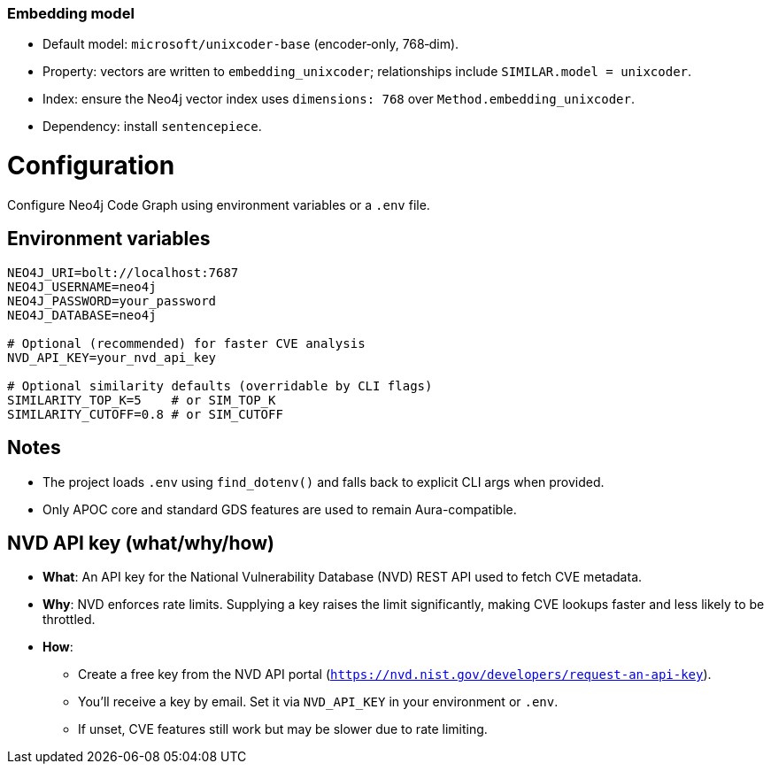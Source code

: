 === Embedding model

- Default model: `microsoft/unixcoder-base` (encoder‑only, 768‑dim).
- Property: vectors are written to `embedding_unixcoder`; relationships include `SIMILAR.model = unixcoder`.
- Index: ensure the Neo4j vector index uses `dimensions: 768` over `Method.embedding_unixcoder`.
- Dependency: install `sentencepiece`.

= Configuration

Configure Neo4j Code Graph using environment variables or a `.env` file.

== Environment variables

[source,bash]
----
NEO4J_URI=bolt://localhost:7687
NEO4J_USERNAME=neo4j
NEO4J_PASSWORD=your_password
NEO4J_DATABASE=neo4j

# Optional (recommended) for faster CVE analysis
NVD_API_KEY=your_nvd_api_key

# Optional similarity defaults (overridable by CLI flags)
SIMILARITY_TOP_K=5    # or SIM_TOP_K
SIMILARITY_CUTOFF=0.8 # or SIM_CUTOFF
----

== Notes

- The project loads `.env` using `find_dotenv()` and falls back to explicit CLI args when provided.
- Only APOC core and standard GDS features are used to remain Aura-compatible.

== NVD API key (what/why/how)

- *What*: An API key for the National Vulnerability Database (NVD) REST API used to fetch CVE metadata.
- *Why*: NVD enforces rate limits. Supplying a key raises the limit significantly, making CVE lookups faster and less likely to be throttled.
- *How*:
  * Create a free key from the NVD API portal (`https://nvd.nist.gov/developers/request-an-api-key`).
  * You’ll receive a key by email. Set it via `NVD_API_KEY` in your environment or `.env`.
  * If unset, CVE features still work but may be slower due to rate limiting.

